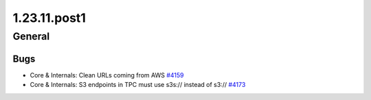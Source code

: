 =============
1.23.11.post1
=============

-------
General
-------

****
Bugs
****

- Core & Internals: Clean URLs coming from AWS `#4159 <https://github.com/rucio/rucio/issues/4159>`_
- Core & Internals: S3 endpoints in TPC must use s3s:// instead of s3:// `#4173 <https://github.com/rucio/rucio/issues/4173>`_

